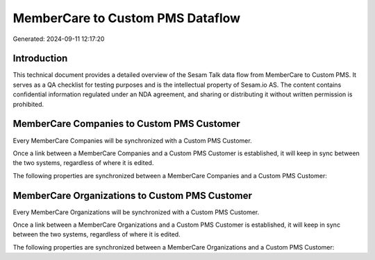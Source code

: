 =================================
MemberCare to Custom PMS Dataflow
=================================

Generated: 2024-09-11 12:17:20

Introduction
------------

This technical document provides a detailed overview of the Sesam Talk data flow from MemberCare to Custom PMS. It serves as a QA checklist for testing purposes and is the intellectual property of Sesam.io AS. The content contains confidential information regulated under an NDA agreement, and sharing or distributing it without written permission is prohibited.

MemberCare Companies to Custom PMS Customer
-------------------------------------------
Every MemberCare Companies will be synchronized with a Custom PMS Customer.

Once a link between a MemberCare Companies and a Custom PMS Customer is established, it will keep in sync between the two systems, regardless of where it is edited.

The following properties are synchronized between a MemberCare Companies and a Custom PMS Customer:

.. list-table::
   :header-rows: 1

   * - MemberCare Companies Property
     - Custom PMS Customer Property
     - Custom PMS Data Type


MemberCare Organizations to Custom PMS Customer
-----------------------------------------------
Every MemberCare Organizations will be synchronized with a Custom PMS Customer.

Once a link between a MemberCare Organizations and a Custom PMS Customer is established, it will keep in sync between the two systems, regardless of where it is edited.

The following properties are synchronized between a MemberCare Organizations and a Custom PMS Customer:

.. list-table::
   :header-rows: 1

   * - MemberCare Organizations Property
     - Custom PMS Customer Property
     - Custom PMS Data Type

